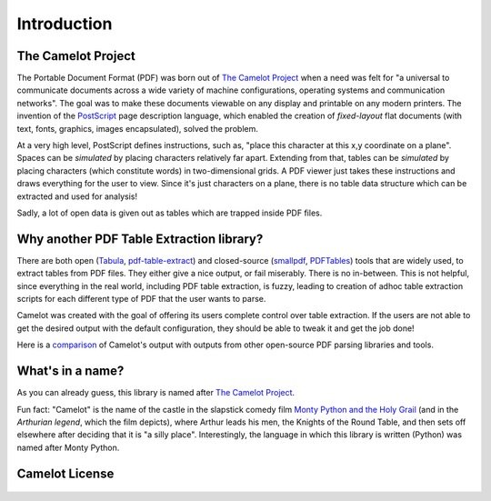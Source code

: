 .. _intro:

Introduction
============

The Camelot Project
-------------------

The Portable Document Format (PDF) was born out of `The Camelot Project`_ when a need was felt for "a universal to communicate documents across a wide variety of machine configurations, operating systems and communication networks". The goal was to make these documents viewable on any display and printable on any modern printers. The invention of the `PostScript`_ page description language, which enabled the creation of *fixed-layout* flat documents (with text, fonts, graphics, images encapsulated), solved the problem.

At a very high level, PostScript defines instructions, such as, "place this character at this x,y coordinate on a plane". Spaces can be *simulated* by placing characters relatively far apart. Extending from that, tables can be *simulated* by placing characters (which constitute words) in two-dimensional grids. A PDF viewer just takes these instructions and draws everything for the user to view. Since it's just characters on a plane, there is no table data structure which can be extracted and used for analysis!

Sadly, a lot of open data is given out as tables which are trapped inside PDF files.

.. _PostScript: http://www.planetpdf.com/planetpdf/pdfs/warnock_camelot.pdf

Why another PDF Table Extraction library?
-----------------------------------------

There are both open (`Tabula`_, `pdf-table-extract`_) and closed-source (`smallpdf`_, `PDFTables`_) tools that are widely used, to extract tables from PDF files. They either give a nice output, or fail miserably. There is no in-between. This is not helpful, since everything in the real world, including PDF table extraction, is fuzzy, leading to creation of adhoc table extraction scripts for each different type of PDF that the user wants to parse.

Camelot was created with the goal of offering its users complete control over table extraction. If the users are not able to get the desired output with the default configuration, they should be able to tweak it and get the job done!

Here is a `comparison`_ of Camelot's output with outputs from other open-source PDF parsing libraries and tools.

.. _Tabula: http://tabula.technology/
.. _pdf-table-extract: https://github.com/ashima/pdf-table-extract
.. _PDFTables: https://pdftables.com/
.. _Smallpdf: https://smallpdf.com
.. _comparison: https://github.com/socialcopsdev/camelot/wiki/Comparison-with-other-PDF-Table-Extraction-libraries-and-tools

What's in a name?
-----------------

As you can already guess, this library is named after `The Camelot Project`_.

Fun fact: "Camelot" is the name of the castle in the slapstick comedy film `Monty Python and the Holy Grail`_ (and in the `Arthurian legend`, which the film depicts), where Arthur leads his men, the Knights of the Round Table, and then sets off elsewhere after deciding that it is "a silly place". Interestingly, the language in which this library is written (Python) was named after Monty Python.

.. _The Camelot Project: http://www.planetpdf.com/planetpdf/pdfs/warnock_camelot.pdf
.. _Monty Python and the Holy Grail: https://en.wikipedia.org/wiki/Monty_Python_and_the_Holy_Grail
.. _Arthurian legend: https://en.wikipedia.org/wiki/King_Arthur

Camelot License
---------------

    .. include:: ../../LICENSE